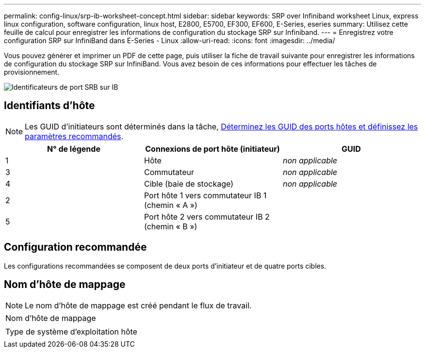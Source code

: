 ---
permalink: config-linux/srp-ib-worksheet-concept.html 
sidebar: sidebar 
keywords: SRP over Infiniband worksheet Linux, express linux configuration, software configuration, linux host, E2800, E5700, EF300, EF600, E-Series, eseries 
summary: Utilisez cette feuille de calcul pour enregistrer les informations de configuration du stockage SRP sur Infiniband. 
---
= Enregistrez votre configuration SRP sur InfiniBand dans E-Series - Linux
:allow-uri-read: 
:icons: font
:imagesdir: ../media/


[role="lead"]
Vous pouvez générer et imprimer un PDF de cette page, puis utiliser la fiche de travail suivante pour enregistrer les informations de configuration du stockage SRP sur InfiniBand. Vous avez besoin de ces informations pour effectuer les tâches de provisionnement.

image::../media/port_identifiers_ib_srp.gif[Identificateurs de port SRB sur IB]



== Identifiants d'hôte


NOTE: Les GUID d'initiateurs sont déterminés dans la tâche, xref:srp-ib-determine-host-port-guids-task.adoc[Déterminez les GUID des ports hôtes et définissez les paramètres recommandés].

|===
| N° de légende | Connexions de port hôte (initiateur) | GUID 


 a| 
1
 a| 
Hôte
 a| 
_non applicable_



 a| 
3
 a| 
Commutateur
 a| 
_non applicable_



 a| 
4
 a| 
Cible (baie de stockage)
 a| 
_non applicable_



 a| 
2
 a| 
Port hôte 1 vers commutateur IB 1 (chemin « A »)
 a| 



 a| 
5
 a| 
Port hôte 2 vers commutateur IB 2 (chemin « B »)
 a| 

|===


== Configuration recommandée

Les configurations recommandées se composent de deux ports d'initiateur et de quatre ports cibles.



== Nom d'hôte de mappage


NOTE: Le nom d'hôte de mappage est créé pendant le flux de travail.

|===


 a| 
Nom d'hôte de mappage
 a| 



 a| 
Type de système d'exploitation hôte
 a| 

|===